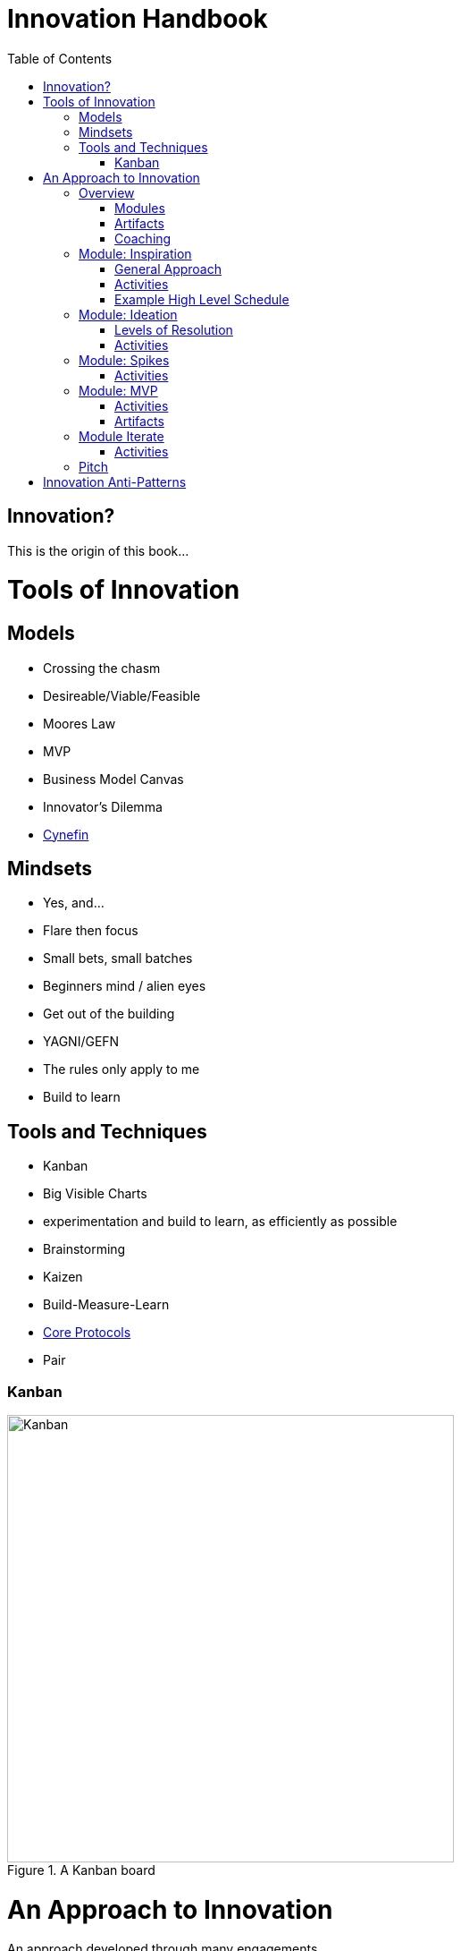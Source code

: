 Innovation Handbook
===================
:doctype: book
:toc:
:imagesdir: images

[preface]
= Innovation? =
This is the origin of this book...

= Tools of Innovation =

== Models ==
* Crossing the chasm
* Desireable/Viable/Feasible
* Moores Law
* MVP
* Business Model Canvas
* Innovator’s Dilemma
* http://cognitive-edge.com/library/more/video/introduction-to-the-cynefin-framework/[Cynefin]

== Mindsets ==

* Yes, and...
* Flare then focus
* Small bets, small batches
* Beginners mind / alien eyes
* Get out of the building
* YAGNI/GEFN
* The rules only apply to me
* Build to learn

== Tools and Techniques ==

* Kanban
* Big Visible Charts
* experimentation and build to learn, as efficiently as possible
* Brainstorming
* Kaizen
* Build-Measure-Learn
* link:uploads/The-Core-Protocols-3.03.pdf[Core Protocols]
* Pair

=== Kanban ===

image::kanban.jpg[Kanban,title="A Kanban board",width=500]

= An Approach to Innovation =

[partintro]
.An approach developed through many engagements
--
The following...
--

== Overview ==

The Accelerator is a 16 (maximum) week program. The first week is a crash course in Accelerator mindsets and tools. The last week is focused on preparing to communicate and present the project and learnings. In between are up to 14 weeks tailored to the project. We recommend breaking up the time efficiently to maximize product validation.

To this end, we have packaged up typical types of learning, building and validating tasks into 1 or more week "sprints". These sprints can be added and re-configured as necessary. Coaches can recommend a sprint based on the needs of a team. Coaches can also unbundle a few activities from the sprint as needed.

The Minimum Viable Product (MVP) is a major milestone that dramatically changes what a team does. Before the MVP, the team does a series of "spikes" or validates parts of the business model in isolation. Upon working on the MVP, engineering practices become important. Once an MVP is launched the team is running a business and must support operations in addition to validating and optimizing the business model.

=== Modules ===
* Inspiration
* Ideation
* Spikes
* MVP
* Iterate
* Pitch 

=== Artifacts ===
* Business Model Canvas
* Process/Pivot Log
* Burn rate & budget
* Customer-Job Matrix

=== Coaching ===
* Desirable
* Viable
  * Competitive Analysis
  * Addressable Market Size
* Feasible

== Module: Inspiration ==

Duration:: 1-2 weeks
Input:: Design challenge, or business opportunity statement, sometimes in the form of How Might We...
Output:: Point of View about the customer
 
=== General Approach ===
This sprint requires some preparation ahead of time. Lining up customers and activities requires lead time. To make the best use of a week, the accelerator needs to take the team from one activity to the next, similar to what a tour bus does for tourists.
 
=== Activities ===
The following are possible activities to be done according to need:

* Review existing customer insights such as trend reports, articles, etc.
* Observation of people in their context. May include analogous situations and extreme users.
* One to two-hour, in-depth interviews in a natural setting. (Expect to cost about $350/person including recruiting and compensation. Up to 16 people to build deep empathy.)
* Synthesis
* Affinity Map
* KJ analysis (question)
* Space saturation
* Value opportunity analysis
* Journey map
* JTBD Timeline, Forces, Min/Max
* customer-job matrix footnote:[What Customers Want, Anthony Ulwick, 2005]
** existing customer / current job (incremental/breakthrough innovation)
** existing customer / new job (incremental/breakthrough innovation)
** new customer / current job (low-end disruption, new market innovation)
** new customer / new job (quite rare; not actually a new job but a radical departure from how things worked previously, e.g. phonograph, telephone)

=== Example High Level Schedule ===
* Day 1: Research
* Day 2: Observation
* Day 3: Interviews
* Day 4: Share
* Day 5: Synthesis - Aha! 

== Module: Ideation ==

Duration:: 1 week
Inputs::
  * Point of View (customer problem) statement
  * Your past experiences and understanding of customers
Outputs::
  * Concept is sufficiently defined (understood) from an end-user point of view to build a Minimum Viable Product
  * Business Model Canvas as a record of what is about to be built (to be continuously updated going forward)
  * Pitch deck outline highlighting important points to present and current best guess of results and confidence (to be continuously updated going forward)
 
=== Levels of Resolution ===

This sprint is iterative, but the activities performed change with the level of resolution required. The following are the different levels of resolution a team would go through:

* POV -> Idea groups
** Start with only a POV statement
** Ideate many ideas
** Cluster ideas into a manageable number of groups
* Idea groups -> Single idea and value proposition
** Start with a single idea group
** Ideate ideas within the group, if necessary
** Select an idea to define
* Specific idea -> Defined concept
** Start with a specific idea
** Ideate several implementations, usually from an end user perspective
** Select one of the variants to go build
* Feature design
** Light weight design used when implementing specific features for an MVP
 
=== Activities ===

The following is the high level process that is applied regardless of the level of resolution.

[horizontal]
*Diverge*:: if more options are necessary
*Converge*:: using the following approach
*Prototype*:: to gain experience
*Select*:: using results from prototyping

Continue converging, or diverge if more options are needed until landing on a single option
 
The following are examples of activities that could be done. The team must select the appropriate activity based on the level of resolution interesting to the team.

Diverge::
  * Brainstorming
  * Standup, all-at-once
  * 1-2-4-All 
  * Systematic Inventive Thinking (question) 
Converge (General)::
  * Affinity Map
  * Jobs To Be Done Min-Max Codification 
Prototype::
  * Bodystorm
  * Mock-ups
  * Storyboard
  * Screenflow
  * Business Model Canvas & Pitch Deck
  * Lead generation website
Select::
  * Dot voting
  * Performance metrics 

[TIP]
=======
Look for "Yes, exactly!" responses. Pivot away if getting lukewarm responses, but do verify they understand your idea first.
=======

== Module: Spikes ==

(How do we determine what to measure?)

Duration:: 1 week
Inputs:: Risk
Outputs:: Less Risk

Inputs::
  * Product
Outputs::
  * Product or falsified hypothesis

=== Activities ===
Learn::
  * Evaluate
  * Prioritize Risks/Gaps/Deficiencies
Build::
  * Just-in-time UX/UV Usability
  * Experiment Design
  * Just-in-time Architecture
  * Just-in-time Development
Measure::
  * Conduct Experiment/Experience


== Module: MVP ==

MVP is the smallest thing that can be tested in context. It attempts to answer the question "Is this a big thing?"

Duration:: 1-6 weeks
Inputs:: Concept
Output:: Minimum Viable Product

=== Activities ===
* Experiment Design
** Establish Key Performance Indicators (e.g. signups, recent visitors, revenue, costs)
** Intrument Business Model Canvas
** Establish operational baseline
* Product Design
** Continuous Delivery
** Test-Driven Development
* Conduct Experiment: Invite - Experience
* Evaluate
* (Growth Hacking?)

=== Artifacts ===
* Storymap
* Bodystorm
* Prototype
* Screenflow
* Architecture
* Mockup


== Module Iterate ==

Duration:: 1 week
Input:: Product
Output:: Better product or falsified hypothesis

=== Activities ===
* Experiment Design
* Build
* Measure
** A|B Test
** Conduct Experiment: Invite - Experience
* Evaluate/Learn


== Pitch ==

Duration:: 5-day pitch preparation
Input:: Business Model
Output:: 3 minute investment pitch

* Create a story
** For (target customer) who (statement of the need or opportunity) the (product name) is a (product category) that (key benefit, compelling reason to buy). Unlike (primary competitive alternative) our product (statement of primary differentiation).
** Pitch Deck
** Product page


= Innovation Anti-Patterns =

* Design-only, Hand-off recommendations
* Approval by Value-chain-dependent executives
* optimize organization (enemy of new concepts)
* First we need to X, then we'll be ready to innovate
